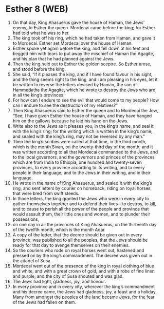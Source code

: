 * Esther 8 (WEB)
:PROPERTIES:
:ID: WEB/17-EST08
:END:

1. On that day, King Ahasuerus gave the house of Haman, the Jews’ enemy, to Esther the queen. Mordecai came before the king; for Esther had told what he was to her.
2. The king took off his ring, which he had taken from Haman, and gave it to Mordecai. Esther set Mordecai over the house of Haman.
3. Esther spoke yet again before the king, and fell down at his feet and begged him with tears to put away the mischief of Haman the Agagite, and his plan that he had planned against the Jews.
4. Then the king held out to Esther the golden sceptre. So Esther arose, and stood before the king.
5. She said, “If it pleases the king, and if I have found favour in his sight, and the thing seems right to the king, and I am pleasing in his eyes, let it be written to reverse the letters devised by Haman, the son of Hammedatha the Agagite, which he wrote to destroy the Jews who are in all the king’s provinces.
6. For how can I endure to see the evil that would come to my people? How can I endure to see the destruction of my relatives?”
7. Then King Ahasuerus said to Esther the queen and to Mordecai the Jew, “See, I have given Esther the house of Haman, and they have hanged him on the gallows because he laid his hand on the Jews.
8. Write also to the Jews as it pleases you, in the king’s name, and seal it with the king’s ring; for the writing which is written in the king’s name, and sealed with the king’s ring, may not be reversed by any man.”
9. Then the king’s scribes were called at that time, in the third month, which is the month Sivan, on the twenty-third day of the month; and it was written according to all that Mordecai commanded to the Jews, and to the local governors, and the governors and princes of the provinces which are from India to Ethiopia, one hundred and twenty-seven provinces, to every province according to its writing, and to every people in their language, and to the Jews in their writing, and in their language.
10. He wrote in the name of King Ahasuerus, and sealed it with the king’s ring, and sent letters by courier on horseback, riding on royal horses that were bred from swift steeds.
11. In those letters, the king granted the Jews who were in every city to gather themselves together and to defend their lives—to destroy, to kill, and to cause to perish all the power of the people and province that would assault them, their little ones and women, and to plunder their possessions,
12. on one day in all the provinces of King Ahasuerus, on the thirteenth day of the twelfth month, which is the month Adar.
13. A copy of the letter, that the decree should be given out in every province, was published to all the peoples, that the Jews should be ready for that day to avenge themselves on their enemies.
14. So the couriers who rode on royal horses went out, hastened and pressed on by the king’s commandment. The decree was given out in the citadel of Susa.
15. Mordecai went out of the presence of the king in royal clothing of blue and white, and with a great crown of gold, and with a robe of fine linen and purple; and the city of Susa shouted and was glad.
16. The Jews had light, gladness, joy, and honour.
17. In every province and in every city, wherever the king’s commandment and his decree came, the Jews had gladness, joy, a feast and a holiday. Many from amongst the peoples of the land became Jews, for the fear of the Jews had fallen on them.
